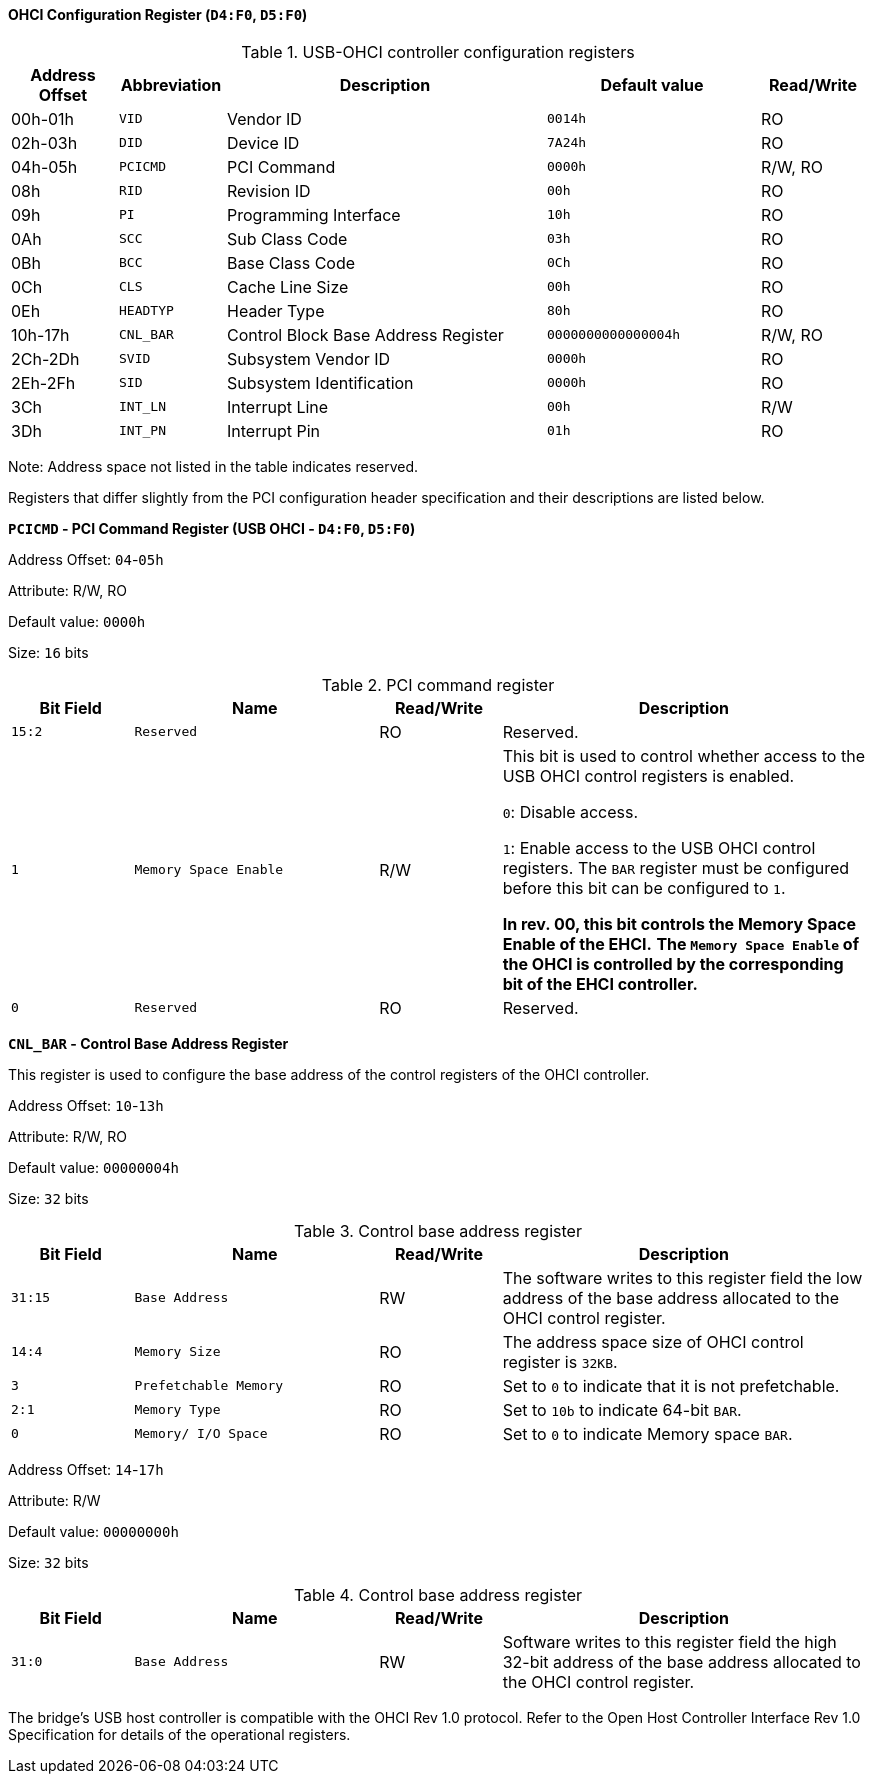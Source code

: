 [[ohci-configuration-register]]
==== OHCI Configuration Register (`D4:F0`, `D5:F0`)

[[usb-ohci-controller-configuration-registers]]
.USB-OHCI controller configuration registers
[%header,cols="1,1m,3,2m,1"]
|===
^|Address Offset
^d|Abbreviation
^|Description
^|Default value
^|Read/Write

|00h-01h
|VID
|Vendor ID
|0014h
|RO

|02h-03h
|DID
|Device ID
|7A24h
|RO

|04h-05h
|PCICMD
|PCI Command
|0000h
|R/W, RO

|08h
|RID
|Revision ID
|00h
|RO

|09h
|PI
|Programming Interface
|10h
|RO

|0Ah
|SCC
|Sub Class Code
|03h
|RO

|0Bh
|BCC
|Base Class Code
|0Ch
|RO

|0Ch
|CLS
|Cache Line Size
|00h
|RO

|0Eh
|HEADTYP
|Header Type
|80h
|RO

|10h-17h
|CNL_BAR
|Control Block Base Address Register
|0000000000000004h
|R/W, RO

|2Ch-2Dh
|SVID
|Subsystem Vendor ID
|0000h
|RO

|2Eh-2Fh
|SID
|Subsystem Identification
|0000h
|RO

|3Ch
|INT_LN
|Interrupt Line
|00h
|R/W

|3Dh
|INT_PN
|Interrupt Pin
|01h
|RO
|===

Note: Address space not listed in the table indicates reserved.

Registers that differ slightly from the PCI configuration header specification and their descriptions are listed below.

*`PCICMD` - PCI Command Register (USB OHCI - `D4:F0`, `D5:F0`)*

Address Offset: `04`-`05h`

Attribute: R/W, RO

Default value: `0000h`

Size: `16` bits

[[pci-command-register-3]]
.PCI command register
[%header,cols="^1m,2m,^1,3"]
|===
d|Bit Field
^d|Name
^|Read/Write
^|Description

|15:2
|Reserved
|RO
|Reserved.

|1
|Memory Space Enable
|R/W
|This bit is used to control whether access to the USB OHCI control registers is enabled.

`0`: Disable access.

`1`: Enable access to the USB OHCI control registers.
The `BAR` register must be configured before this bit can be configured to `1`.

*In rev. 00, this bit controls the Memory Space Enable of the EHCI.*
*The `Memory Space Enable` of the OHCI is controlled by the corresponding bit of the EHCI controller.*

|0
|Reserved
|RO
|Reserved.
|===

*`CNL_BAR` - Control Base Address Register*

This register is used to configure the base address of the control registers of the OHCI controller.

Address Offset: `10`-`13h`

Attribute: R/W, RO

Default value: `00000004h`

Size: `32` bits

[[control-base-address-register-5]]
.Control base address register
[%header,cols="^1m,2m,^1,3"]
|===
d|Bit Field
^d|Name
^|Read/Write
^|Description

|31:15
|Base Address
|RW
|The software writes to this register field the low address of the base address allocated to the OHCI control register.

|14:4
|Memory Size
|RO
|The address space size of OHCI control register is `32KB`.

|3
|Prefetchable Memory
|RO
|Set to `0` to indicate that it is not prefetchable.

|2:1
|Memory Type
|RO
|Set to `10b` to indicate 64-bit `BAR`.

|0
|Memory/ I/O Space
|RO
|Set to `0` to indicate Memory space `BAR`.
|===

Address Offset: `14`-`17h`

Attribute: R/W

Default value: `00000000h`

Size: `32` bits

[[control-base-address-register-6]]
.Control base address register
[%header,cols="^1m,2m,^1,3"]
|===
d|Bit Field
^d|Name
^|Read/Write
^|Description

|31:0
|Base Address
|RW
|Software writes to this register field the high 32-bit address of the base address allocated to the OHCI control register.
|===

The bridge's USB host controller is compatible with the OHCI Rev 1.0 protocol.
Refer to the Open Host Controller Interface Rev 1.0 Specification for details of the operational registers.
